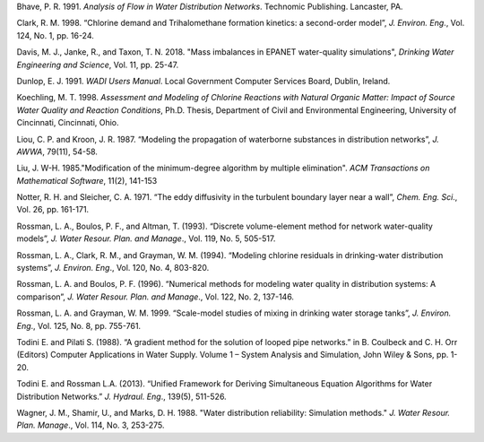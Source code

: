 .. raw:: latex

    \clearpage

.. only:: html

    References
    ==========
..

.. raw:: latex

    \chapter*{References}
    \addcontentsline{toc}{chapter}{References}
..

Bhave, P. R. 1991. *Analysis of Flow in Water Distribution Networks*.
Technomic Publishing. Lancaster, PA.

Clark, R. M. 1998. “Chlorine demand and Trihalomethane formation
kinetics: a second-order model”, *J. Environ. Eng*., Vol. 124, No. 1,
pp. 16-24.

Davis, M. J., Janke, R., and Taxon, T. N. 2018. "Mass imbalances in 
EPANET water-quality simulations", *Drinking Water Engineering and Science*, 
Vol. 11, pp. 25-47.

Dunlop, E. J. 1991. *WADI Users Manual*. Local Government Computer
Services Board, Dublin, Ireland.

Koechling, M. T. 1998. *Assessment and Modeling of Chlorine Reactions
with Natural Organic Matter: Impact of Source Water Quality and
Reaction Conditions*, Ph.D. Thesis, Department of Civil and
Environmental Engineering, University of Cincinnati, Cincinnati,
Ohio.

Liou, C. P. and Kroon, J. R. 1987. “Modeling the propagation of
waterborne substances in distribution networks”, *J. AWWA*, 79(11),
54-58.

Liu, J. W-H. 1985."Modification of the minimum-degree
algorithm by multiple elimination". *ACM Transactions on Mathematical
Software*, 11(2), 141-153

Notter, R. H. and Sleicher, C. A. 1971. “The eddy diffusivity in the
turbulent boundary layer near a wall”, *Chem. Eng. Sci*., Vol. 26,
pp. 161-171.

Rossman, L. A., Boulos, P. F., and Altman, T. (1993). “Discrete
volume-element method for network water-quality models”, *J. Water
Resour. Plan. and Manage*., Vol. 119, No. 5, 505-517.

Rossman, L. A., Clark, R. M., and Grayman, W. M. (1994). “Modeling
chlorine residuals in drinking-water distribution systems”, *J.
Environ. Eng*., Vol. 120, No. 4, 803-820.

Rossman, L. A. and Boulos, P. F. (1996). “Numerical methods for
modeling water quality in distribution systems: A comparison”, *J.
Water Resour. Plan. and Manage*., Vol. 122, No. 2, 137-146.

Rossman, L. A. and Grayman, W. M. 1999. “Scale-model studies of mixing
in drinking water storage tanks”, *J. Environ. Eng*., Vol. 125, No. 8,
pp. 755-761.

Todini E. and Pilati S. (1988). “A gradient method for the solution 
of looped pipe networks.” in B. Coulbeck and C. H. Orr (Editors) 
Computer Applications in Water Supply. Volume 1 – System Analysis 
and Simulation, John Wiley & Sons, pp. 1-20.

Todini E. and Rossman L.A. (2013). “Unified Framework for Deriving 
Simultaneous Equation Algorithms for Water Distribution Networks.” 
*J. Hydraul. Eng*., 139(5), 511-526.

Wagner, J. M., Shamir, U., and Marks, D. H. 1988. "Water distribution
reliability: Simulation methods." *J. Water Resour. Plan. Manage*.,
Vol. 114, No. 3, 253-275.
